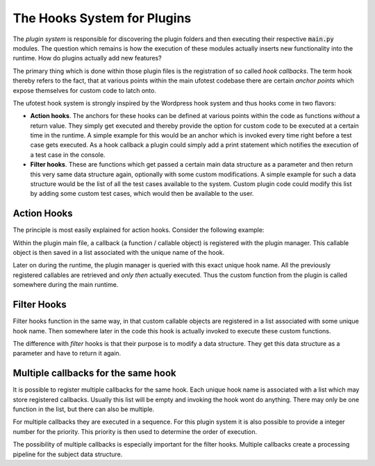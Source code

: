 The Hooks System for Plugins
============================

The *plugin system* is responsible for discovering the plugin folders and then
executing their respective :code:`main.py` modules. The question which remains is
how the execution of these modules actually inserts new functionality into the runtime.
How do plugins actually add new features?

The primary thing which is done within those plugin files is the registration
of so called *hook callbacks*. The term hook thereby refers to the fact, that at
various points within the main ufotest codebase there are certain *anchor points*
which expose themselves for custom code to latch onto.

The ufotest hook system is strongly inspired by the Wordpress hook system and thus
hooks come in two flavors:

- **Action hooks**. The anchors for these hooks can be defined at various points within
  the code as functions *without* a return value. They simply get executed and thereby
  provide the option for custom code to be executed at a certain time in the runtime.
  A simple example for this would be an anchor which is invoked every time right before
  a test case gets executed. As a hook callback a plugin could simply add a print statement
  which notifies the execution of a test case in the console.
- **Filter hooks**. These are functions which get passed a certain main data structure
  as a parameter and then return this very same data structure again, optionally with some
  custom modifications. A simple example for such a data structure would be the list of all
  the test cases available to the system. Custom plugin code could modify this list by adding
  some custom test cases, which would then be available to the user.

Action Hooks
------------

The principle is most easily explained for action hooks. Consider the following example:

.. code-block:: python
    :caption: Mock example of an action hook

    # Somewhere in plugin "main.py" during startup sequence
    plugin_manager.register_action("custom_action", lambda: print('Hello World'))

    # ...
    # Later in main runtime
    plugin_manager.do_action("custom_action")
    # prints "Hello World"


Within the plugin main file, a callback (a function / callable object) is registered with the
plugin manager. This callable object is then saved in a list associated with the unique name of
the hook.

Later on during the runtime, the plugin manager is queried with this exact unique hook name. All
the previously registered callables are retrieved and *only then* actually executed. Thus the
custom function from the plugin is called somewhere during the main runtime.

Filter Hooks
------------

Filter hooks function in the same way, in that custom callable objects are registered in a list
associated with some unique hook name. Then somewhere later in the code this hook is actually invoked
to execute these custom functions.

The difference with *filter* hooks is that their purpose is to modify a data structure. They get
this data structure as a parameter and have to return it again.

.. code-block:: python
    :caption: Mock example of a filter hook

    # Somewhere in plugin "main.py" during startup sequence
    def append_one(l):
        l.append(1)
        return l

    plugin_manager.register_action("custom_filter", append_one)

    # ...
    # Later in main runtime
    l = [2, 3, 0]
    l = plugin_manager.apply_filter("custom_filter", l)
    # Result: l = [2, 3, 0, 1]

Multiple callbacks for the same hook
------------------------------------

It is possible to register multiple callbacks for the same hook. Each unique hook name is associated
with a list which may store registered callbacks. Usually this list will be empty and invoking the hook
wont do anything. There may only be one function in the list, but there can also be multiple.

For multiple callbacks they are executed in a sequence. For this plugin system it is also possible to
provide a integer number for the priority. This priority is then used to determine the order of execution.

The possibility of multiple callbacks is especially important for the filter hooks. Multiple callbacks
create a processing pipeline for the subject data structure.

.. code-block:: python
    :caption: Mock example of multiple filter hooks

    # Somewhere in plugin "main.py" during startup sequence
    def append_one(l):
        l.append(1)
        return l

    # Register the same function twice with different priorities
    plugin_manager.register_action("custom_filter", append_one, 10)
    plugin_manager.register_action("custom_filter", append_one, 12)

    # ...
    # Later in main runtime
    l = [2, 3, 0]
    l = plugin_manager.apply_filter("custom_filter", l)
    # Result: l = [2, 3, 0, 1, 1] -> two additional ones!
